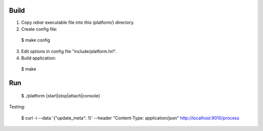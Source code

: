 Build
-----

1. Copy `rebar` executable file into this (platform/) directory.

2. Create config file:

  $ make config

3. Edit options in config file "include/platform.hrl".

4. Build application:

  $ make

Run
---

  $ ./platform {start|stop|attach|console}


Testing:

  $ curl -i --data '{"update_meta": 1}' --header "Content-Type: application/json" http://localhost:9010/process
